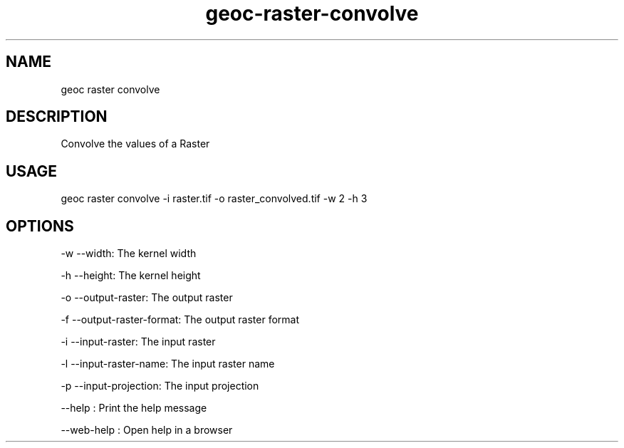 .TH "geoc-raster-convolve" "1" "11 September 2016" "version 0.1"
.SH NAME
geoc raster convolve
.SH DESCRIPTION
Convolve the values of a Raster
.SH USAGE
geoc raster convolve -i raster.tif -o raster_convolved.tif -w 2 -h 3
.SH OPTIONS
-w --width: The kernel width
.PP
-h --height: The kernel height
.PP
-o --output-raster: The output raster
.PP
-f --output-raster-format: The output raster format
.PP
-i --input-raster: The input raster
.PP
-l --input-raster-name: The input raster name
.PP
-p --input-projection: The input projection
.PP
--help : Print the help message
.PP
--web-help : Open help in a browser
.PP
